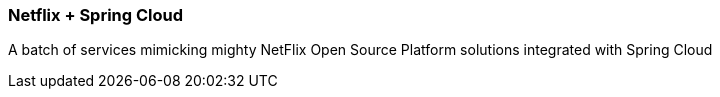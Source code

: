 === Netflix + Spring Cloud
A batch of services mimicking mighty NetFlix Open Source Platform solutions integrated with Spring Cloud
